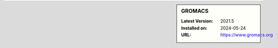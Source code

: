 .. sidebar:: GROMACS

   :Latest Version: 2021.5
   :Installed on: 2024-05-24
   :URL: https://www.gromacs.org
